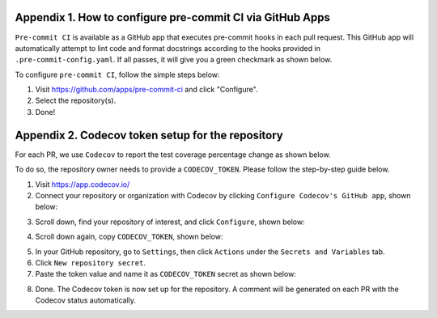 .. _pre-commit-github-repo-setup:

Appendix 1. How to configure pre-commit CI via GitHub Apps
^^^^^^^^^^^^^^^^^^^^^^^^^^^^^^^^^^^^^^^^^^^^^^^^^^

``Pre-commit CI`` is available as a GitHub app that executes pre-commit hooks in each pull request. This GitHub app will automatically attempt to lint code and format docstrings according to the hooks provided in ``.pre-commit-config.yaml``. If all passes, it will give you a green checkmark as shown below.

.. image:: ./img/precommit-PR.png
   :alt: pre-commit-PR-automatic-check

To configure ``pre-commit CI``, follow the simple steps below:

#. Visit https://github.com/apps/pre-commit-ci and click "Configure".

#. Select the repository(s).

#. Done!



.. _codecov-token-setup:

Appendix 2. Codecov token setup for the repository
^^^^^^^^^^^^^^^^^^^^^^^^^^^^^^^^^^^^^^^^^^^^^^^^^^

For each PR, we use ``Codecov`` to report the test coverage percentage change as shown below.

.. image:: ./img/codecov-pr.png
   :alt: codecov-in-pr-comment

To do so, the repository owner needs to provide a ``CODECOV_TOKEN``.  Please follow the step-by-step guide below.

1. Visit https://app.codecov.io/

2. Connect your repository or organization with Codecov by clicking ``Configure Codecov's GitHub app``, shown below:

.. image:: ./img/codecov-configure.png
   :alt: codecov-configure-github-project-button

3. Scroll down, find your repository of interest, and click ``Configure``, shown below:

.. image:: ./img/codecov-projects.png
    :alt: codecov-list-github-projects

4. Scroll down again, copy ``CODECOV_TOKEN``, shown below:

.. image:: ./img/codecov-token.png
    :alt: codecov-list-github-projects

5. In your GitHub repository, go to ``Settings``, then click ``Actions`` under the ``Secrets and Variables`` tab.

6. Click ``New repository secret``.

7. Paste the token value and name it as ``CODECOV_TOKEN`` secret as shown below:

.. image:: ./img/codecov-github.png
    :alt: codecov-list-github-projects

8. Done. The Codecov token is now set up for the repository. A comment will be generated on each PR with the Codecov status automatically.
